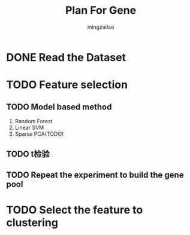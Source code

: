 #+TITLE:     Plan For Gene
#+AUTHOR:    mingzailao
#+EMAIL:     mingzailao@126.com
#+DATE:      
#+TAGS:      
#+LAYOUT:    
#+CATEGORIES: 


* DONE Read the Dataset
  CLOSED: [2017-06-30 Fri 21:20]

* TODO Feature selection

** TODO Model based method
1. Random Forest
2. Linear SVM
3. Sparse PCA(TODO)
** TODO t检验
** TODO Repeat the experiment to build the gene pool
* TODO Select the feature to clustering 


